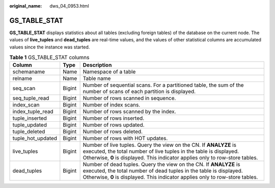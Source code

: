 :original_name: dws_04_0953.html

.. _dws_04_0953:

GS_TABLE_STAT
=============

**GS_TABLE_STAT** displays statistics about all tables (excluding foreign tables) of the database on the current node. The values of **live_tuples** and **dead_tuples** are real-time values, and the values of other statistical columns are accumulated values since the instance was started.

.. table:: **Table 1** GS_TABLE_STAT columns

   +-------------------+--------+-------------------------------------------------------------------------------------------------------------------------------------------------------------------------------------------------------------------------+
   | Column            | Type   | Description                                                                                                                                                                                                             |
   +===================+========+=========================================================================================================================================================================================================================+
   | schemaname        | Name   | Namespace of a table                                                                                                                                                                                                    |
   +-------------------+--------+-------------------------------------------------------------------------------------------------------------------------------------------------------------------------------------------------------------------------+
   | relname           | Name   | Table name                                                                                                                                                                                                              |
   +-------------------+--------+-------------------------------------------------------------------------------------------------------------------------------------------------------------------------------------------------------------------------+
   | seq_scan          | Bigint | Number of sequential scans. For a partitioned table, the sum of the number of scans of each partition is displayed.                                                                                                     |
   +-------------------+--------+-------------------------------------------------------------------------------------------------------------------------------------------------------------------------------------------------------------------------+
   | seq_tuple_read    | Bigint | Number of rows scanned in sequence.                                                                                                                                                                                     |
   +-------------------+--------+-------------------------------------------------------------------------------------------------------------------------------------------------------------------------------------------------------------------------+
   | index_scan        | Bigint | Number of index scans.                                                                                                                                                                                                  |
   +-------------------+--------+-------------------------------------------------------------------------------------------------------------------------------------------------------------------------------------------------------------------------+
   | index_tuple_read  | Bigint | Number of rows scanned by the index.                                                                                                                                                                                    |
   +-------------------+--------+-------------------------------------------------------------------------------------------------------------------------------------------------------------------------------------------------------------------------+
   | tuple_inserted    | Bigint | Number of rows inserted.                                                                                                                                                                                                |
   +-------------------+--------+-------------------------------------------------------------------------------------------------------------------------------------------------------------------------------------------------------------------------+
   | tuple_updated     | Bigint | Number of rows updated.                                                                                                                                                                                                 |
   +-------------------+--------+-------------------------------------------------------------------------------------------------------------------------------------------------------------------------------------------------------------------------+
   | tuple_deleted     | Bigint | Number of rows deleted.                                                                                                                                                                                                 |
   +-------------------+--------+-------------------------------------------------------------------------------------------------------------------------------------------------------------------------------------------------------------------------+
   | tuple_hot_updated | Bigint | Number of rows with HOT updates.                                                                                                                                                                                        |
   +-------------------+--------+-------------------------------------------------------------------------------------------------------------------------------------------------------------------------------------------------------------------------+
   | live_tuples       | Bigint | Number of live tuples. Query the view on the CN. If **ANALYZE** is executed, the total number of live tuples in the table is displayed. Otherwise, **0** is displayed. This indicator applies only to row-store tables. |
   +-------------------+--------+-------------------------------------------------------------------------------------------------------------------------------------------------------------------------------------------------------------------------+
   | dead_tuples       | Bigint | Number of dead tuples. Query the view on the CN. If **ANALYZE** is executed, the total number of dead tuples in the table is displayed. Otherwise, **0** is displayed. This indicator applies only to row-store tables. |
   +-------------------+--------+-------------------------------------------------------------------------------------------------------------------------------------------------------------------------------------------------------------------------+
